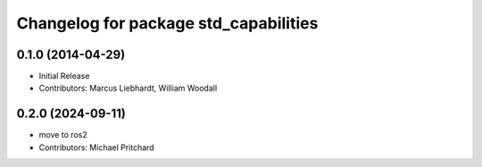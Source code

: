 ^^^^^^^^^^^^^^^^^^^^^^^^^^^^^^^^^^^^^^
Changelog for package std_capabilities
^^^^^^^^^^^^^^^^^^^^^^^^^^^^^^^^^^^^^^

0.1.0 (2014-04-29)
------------------
* Initial Release
* Contributors: Marcus Liebhardt, William Woodall

0.2.0 (2024-09-11)
------------------
* move to ros2
* Contributors: Michael Pritchard
